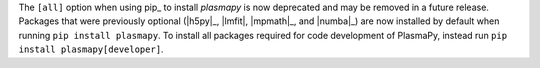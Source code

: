 The ``[all]`` option when using pip_ to install `plasmapy` is now
deprecated and may be removed in a future release. Packages that were
previously optional (|h5py|_, |lmfit|, |mpmath|_, and |numba|_) are now
installed by default when running ``pip install plasmapy``. To install
all packages required for code development of PlasmaPy, instead run
``pip install plasmapy[developer]``.
